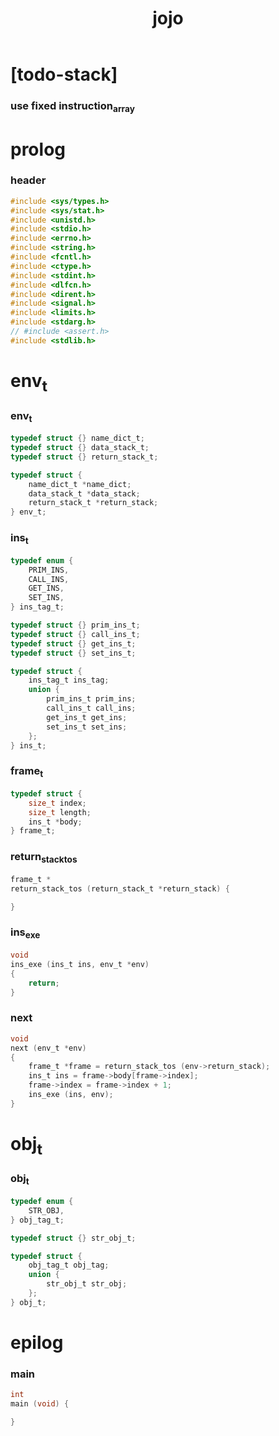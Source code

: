 #+property: tangle jojo.c
#+title: jojo

* [todo-stack]

*** use fixed instruction_array

* prolog

*** header

    #+begin_src c
    #include <sys/types.h>
    #include <sys/stat.h>
    #include <unistd.h>
    #include <stdio.h>
    #include <errno.h>
    #include <string.h>
    #include <fcntl.h>
    #include <ctype.h>
    #include <stdint.h>
    #include <dlfcn.h>
    #include <dirent.h>
    #include <signal.h>
    #include <limits.h>
    #include <stdarg.h>
    // #include <assert.h>
    #include <stdlib.h>
    #+end_src

* env_t

*** env_t

    #+begin_src c
    typedef struct {} name_dict_t;
    typedef struct {} data_stack_t;
    typedef struct {} return_stack_t;

    typedef struct {
        name_dict_t *name_dict;
        data_stack_t *data_stack;
        return_stack_t *return_stack;
    } env_t;
    #+end_src

*** ins_t

    #+begin_src c
    typedef enum {
        PRIM_INS,
        CALL_INS,
        GET_INS,
        SET_INS,
    } ins_tag_t;

    typedef struct {} prim_ins_t;
    typedef struct {} call_ins_t;
    typedef struct {} get_ins_t;
    typedef struct {} set_ins_t;

    typedef struct {
        ins_tag_t ins_tag;
        union {
            prim_ins_t prim_ins;
            call_ins_t call_ins;
            get_ins_t get_ins;
            set_ins_t set_ins;
        };
    } ins_t;
    #+end_src

*** frame_t

    #+begin_src c
    typedef struct {
        size_t index;
        size_t length;
        ins_t *body;
    } frame_t;
    #+end_src

*** return_stack_tos

    #+begin_src c
    frame_t *
    return_stack_tos (return_stack_t *return_stack) {

    }
    #+end_src

*** ins_exe

    #+begin_src c
    void
    ins_exe (ins_t ins, env_t *env)
    {
        return;
    }
    #+end_src

*** next

    #+begin_src c
    void
    next (env_t *env)
    {
        frame_t *frame = return_stack_tos (env->return_stack);
        ins_t ins = frame->body[frame->index];
        frame->index = frame->index + 1;
        ins_exe (ins, env);
    }
    #+end_src

* obj_t

*** obj_t

    #+begin_src c
    typedef enum {
        STR_OBJ,
    } obj_tag_t;

    typedef struct {} str_obj_t;

    typedef struct {
        obj_tag_t obj_tag;
        union {
            str_obj_t str_obj;
        };
    } obj_t;
    #+end_src

* epilog

*** main

    #+begin_src c
    int
    main (void) {

    }
    #+end_src
